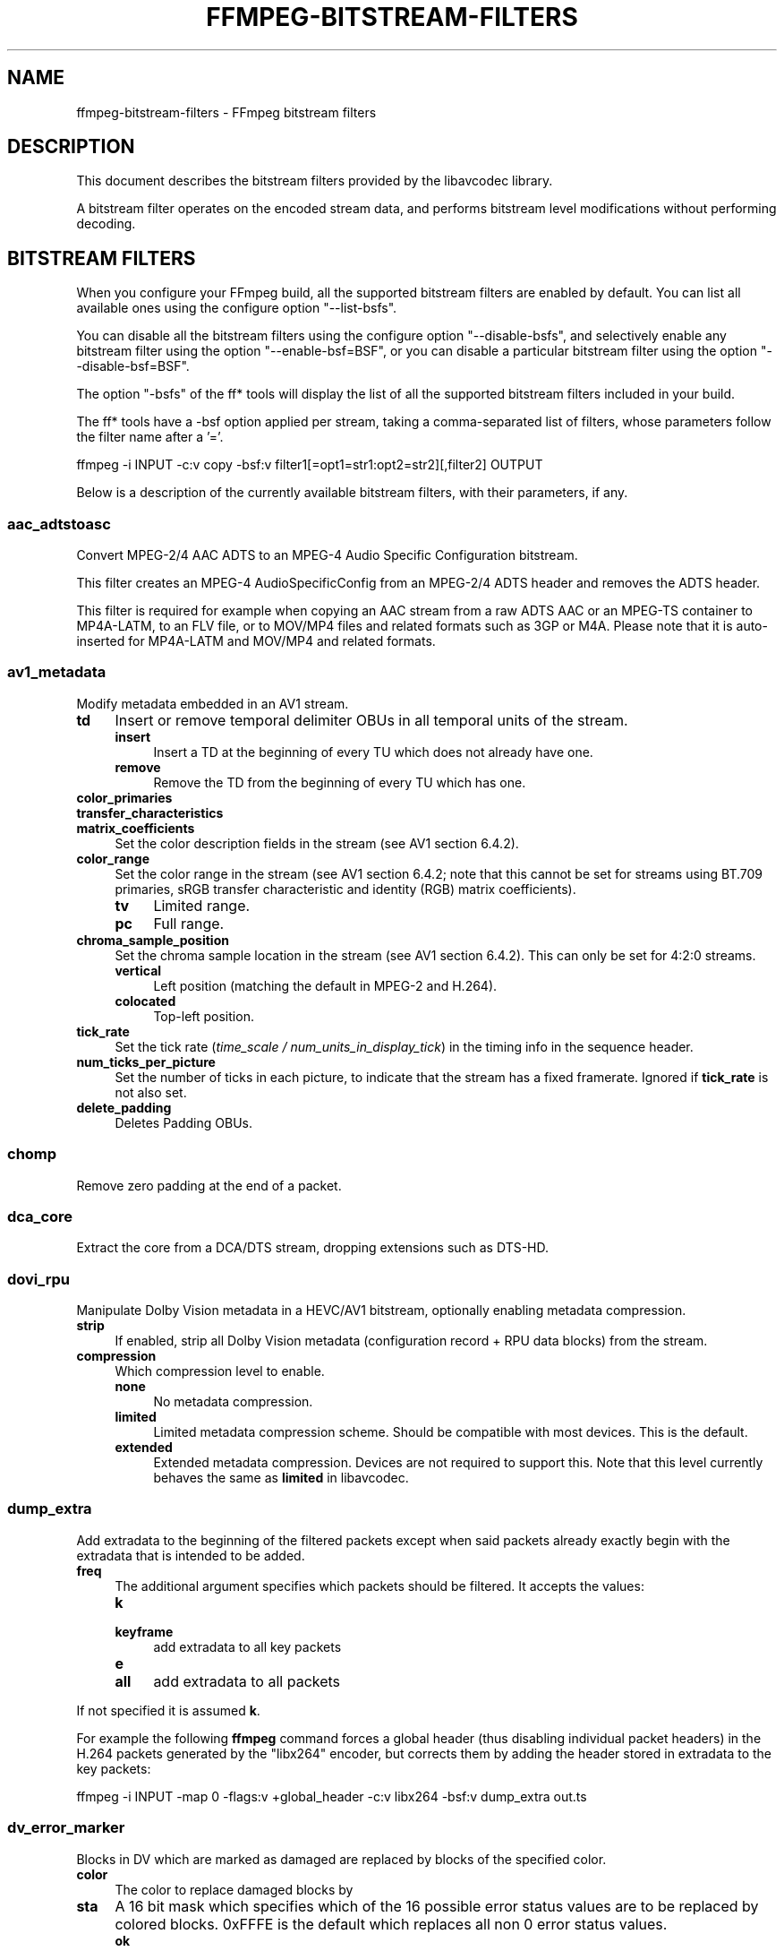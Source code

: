 .\" -*- mode: troff; coding: utf-8 -*-
.\" Automatically generated by Pod::Man 5.01 (Pod::Simple 3.43)
.\"
.\" Standard preamble:
.\" ========================================================================
.de Sp \" Vertical space (when we can't use .PP)
.if t .sp .5v
.if n .sp
..
.de Vb \" Begin verbatim text
.ft CW
.nf
.ne \\$1
..
.de Ve \" End verbatim text
.ft R
.fi
..
.\" \*(C` and \*(C' are quotes in nroff, nothing in troff, for use with C<>.
.ie n \{\
.    ds C` ""
.    ds C' ""
'br\}
.el\{\
.    ds C`
.    ds C'
'br\}
.\"
.\" Escape single quotes in literal strings from groff's Unicode transform.
.ie \n(.g .ds Aq \(aq
.el       .ds Aq '
.\"
.\" If the F register is >0, we'll generate index entries on stderr for
.\" titles (.TH), headers (.SH), subsections (.SS), items (.Ip), and index
.\" entries marked with X<> in POD.  Of course, you'll have to process the
.\" output yourself in some meaningful fashion.
.\"
.\" Avoid warning from groff about undefined register 'F'.
.de IX
..
.nr rF 0
.if \n(.g .if rF .nr rF 1
.if (\n(rF:(\n(.g==0)) \{\
.    if \nF \{\
.        de IX
.        tm Index:\\$1\t\\n%\t"\\$2"
..
.        if !\nF==2 \{\
.            nr % 0
.            nr F 2
.        \}
.    \}
.\}
.rr rF
.\" ========================================================================
.\"
.IX Title "FFMPEG-BITSTREAM-FILTERS 1"
.TH FFMPEG-BITSTREAM-FILTERS 1 " " " " " "
.\" For nroff, turn off justification.  Always turn off hyphenation; it makes
.\" way too many mistakes in technical documents.
.if n .ad l
.nh
.SH NAME
ffmpeg\-bitstream\-filters \- FFmpeg bitstream filters
.SH DESCRIPTION
.IX Header "DESCRIPTION"
This document describes the bitstream filters provided by the
libavcodec library.
.PP
A bitstream filter operates on the encoded stream data, and performs
bitstream level modifications without performing decoding.
.SH "BITSTREAM FILTERS"
.IX Header "BITSTREAM FILTERS"
When you configure your FFmpeg build, all the supported bitstream
filters are enabled by default. You can list all available ones using
the configure option \f(CW\*(C`\-\-list\-bsfs\*(C'\fR.
.PP
You can disable all the bitstream filters using the configure option
\&\f(CW\*(C`\-\-disable\-bsfs\*(C'\fR, and selectively enable any bitstream filter using
the option \f(CW\*(C`\-\-enable\-bsf=BSF\*(C'\fR, or you can disable a particular
bitstream filter using the option \f(CW\*(C`\-\-disable\-bsf=BSF\*(C'\fR.
.PP
The option \f(CW\*(C`\-bsfs\*(C'\fR of the ff* tools will display the list of
all the supported bitstream filters included in your build.
.PP
The ff* tools have a \-bsf option applied per stream, taking a
comma-separated list of filters, whose parameters follow the filter
name after a '='.
.PP
.Vb 1
\&        ffmpeg \-i INPUT \-c:v copy \-bsf:v filter1[=opt1=str1:opt2=str2][,filter2] OUTPUT
.Ve
.PP
Below is a description of the currently available bitstream filters,
with their parameters, if any.
.SS aac_adtstoasc
.IX Subsection "aac_adtstoasc"
Convert MPEG\-2/4 AAC ADTS to an MPEG\-4 Audio Specific Configuration
bitstream.
.PP
This filter creates an MPEG\-4 AudioSpecificConfig from an MPEG\-2/4
ADTS header and removes the ADTS header.
.PP
This filter is required for example when copying an AAC stream from a
raw ADTS AAC or an MPEG-TS container to MP4A\-LATM, to an FLV file, or
to MOV/MP4 files and related formats such as 3GP or M4A. Please note
that it is auto-inserted for MP4A\-LATM and MOV/MP4 and related formats.
.SS av1_metadata
.IX Subsection "av1_metadata"
Modify metadata embedded in an AV1 stream.
.IP \fBtd\fR 4
.IX Item "td"
Insert or remove temporal delimiter OBUs in all temporal units of the
stream.
.RS 4
.IP \fBinsert\fR 4
.IX Item "insert"
Insert a TD at the beginning of every TU which does not already have one.
.IP \fBremove\fR 4
.IX Item "remove"
Remove the TD from the beginning of every TU which has one.
.RE
.RS 4
.RE
.IP \fBcolor_primaries\fR 4
.IX Item "color_primaries"
.PD 0
.IP \fBtransfer_characteristics\fR 4
.IX Item "transfer_characteristics"
.IP \fBmatrix_coefficients\fR 4
.IX Item "matrix_coefficients"
.PD
Set the color description fields in the stream (see AV1 section 6.4.2).
.IP \fBcolor_range\fR 4
.IX Item "color_range"
Set the color range in the stream (see AV1 section 6.4.2; note that
this cannot be set for streams using BT.709 primaries, sRGB transfer
characteristic and identity (RGB) matrix coefficients).
.RS 4
.IP \fBtv\fR 4
.IX Item "tv"
Limited range.
.IP \fBpc\fR 4
.IX Item "pc"
Full range.
.RE
.RS 4
.RE
.IP \fBchroma_sample_position\fR 4
.IX Item "chroma_sample_position"
Set the chroma sample location in the stream (see AV1 section 6.4.2).
This can only be set for 4:2:0 streams.
.RS 4
.IP \fBvertical\fR 4
.IX Item "vertical"
Left position (matching the default in MPEG\-2 and H.264).
.IP \fBcolocated\fR 4
.IX Item "colocated"
Top-left position.
.RE
.RS 4
.RE
.IP \fBtick_rate\fR 4
.IX Item "tick_rate"
Set the tick rate (\fItime_scale / num_units_in_display_tick\fR) in
the timing info in the sequence header.
.IP \fBnum_ticks_per_picture\fR 4
.IX Item "num_ticks_per_picture"
Set the number of ticks in each picture, to indicate that the stream
has a fixed framerate.  Ignored if \fBtick_rate\fR is not also set.
.IP \fBdelete_padding\fR 4
.IX Item "delete_padding"
Deletes Padding OBUs.
.SS chomp
.IX Subsection "chomp"
Remove zero padding at the end of a packet.
.SS dca_core
.IX Subsection "dca_core"
Extract the core from a DCA/DTS stream, dropping extensions such as
DTS-HD.
.SS dovi_rpu
.IX Subsection "dovi_rpu"
Manipulate Dolby Vision metadata in a HEVC/AV1 bitstream, optionally enabling
metadata compression.
.IP \fBstrip\fR 4
.IX Item "strip"
If enabled, strip all Dolby Vision metadata (configuration record + RPU data
blocks) from the stream.
.IP \fBcompression\fR 4
.IX Item "compression"
Which compression level to enable.
.RS 4
.IP \fBnone\fR 4
.IX Item "none"
No metadata compression.
.IP \fBlimited\fR 4
.IX Item "limited"
Limited metadata compression scheme. Should be compatible with most devices.
This is the default.
.IP \fBextended\fR 4
.IX Item "extended"
Extended metadata compression. Devices are not required to support this. Note
that this level currently behaves the same as \fBlimited\fR in libavcodec.
.RE
.RS 4
.RE
.SS dump_extra
.IX Subsection "dump_extra"
Add extradata to the beginning of the filtered packets except when
said packets already exactly begin with the extradata that is intended
to be added.
.IP \fBfreq\fR 4
.IX Item "freq"
The additional argument specifies which packets should be filtered.
It accepts the values:
.RS 4
.IP \fBk\fR 4
.IX Item "k"
.PD 0
.IP \fBkeyframe\fR 4
.IX Item "keyframe"
.PD
add extradata to all key packets
.IP \fBe\fR 4
.IX Item "e"
.PD 0
.IP \fBall\fR 4
.IX Item "all"
.PD
add extradata to all packets
.RE
.RS 4
.RE
.PP
If not specified it is assumed \fBk\fR.
.PP
For example the following \fBffmpeg\fR command forces a global
header (thus disabling individual packet headers) in the H.264 packets
generated by the \f(CW\*(C`libx264\*(C'\fR encoder, but corrects them by adding
the header stored in extradata to the key packets:
.PP
.Vb 1
\&        ffmpeg \-i INPUT \-map 0 \-flags:v +global_header \-c:v libx264 \-bsf:v dump_extra out.ts
.Ve
.SS dv_error_marker
.IX Subsection "dv_error_marker"
Blocks in DV which are marked as damaged are replaced by blocks of the specified color.
.IP \fBcolor\fR 4
.IX Item "color"
The color to replace damaged blocks by
.IP \fBsta\fR 4
.IX Item "sta"
A 16 bit mask which specifies which of the 16 possible error status values are
to be replaced by colored blocks. 0xFFFE is the default which replaces all non 0
error status values.
.RS 4
.IP \fBok\fR 4
.IX Item "ok"
No error, no concealment
.IP \fBerr\fR 4
.IX Item "err"
Error, No concealment
.IP \fBres\fR 4
.IX Item "res"
Reserved
.IP \fBnotok\fR 4
.IX Item "notok"
Error or concealment
.IP \fBnotres\fR 4
.IX Item "notres"
Not reserved
.IP "\fBAa, Ba, Ca, Ab, Bb, Cb, A, B, C, a, b, erri, erru\fR" 4
.IX Item "Aa, Ba, Ca, Ab, Bb, Cb, A, B, C, a, b, erri, erru"
The specific error status code
.RE
.RS 4
.Sp
see page 44\-46 or section 5.5 of
<\fBhttp://web.archive.org/web/20060927044735/http://www.smpte.org/smpte_store/standards/pdf/s314m.pdf\fR>
.RE
.SS eac3_core
.IX Subsection "eac3_core"
Extract the core from a E\-AC\-3 stream, dropping extra channels.
.SS eia608_to_smpte436m
.IX Subsection "eia608_to_smpte436m"
Convert from a \f(CW\*(C`EIA_608\*(C'\fR stream to a \f(CW\*(C`SMPTE_436M_ANC\*(C'\fR data stream, wrapping the closed captions in CTA\-708 CDP VANC packets.
.IP \fBline_number\fR 4
.IX Item "line_number"
Choose which line number the generated VANC packets should go on. You generally want either line 9 (the default) or 11.
.IP \fBwrapping_type\fR 4
.IX Item "wrapping_type"
Choose the SMPTE 436M wrapping type, defaults to \fBvanc_frame\fR.
It accepts the values:
.RS 4
.IP \fBvanc_frame\fR 4
.IX Item "vanc_frame"
VANC frame (interlaced or segmented progressive frame)
.IP \fBvanc_field_1\fR 4
.IX Item "vanc_field_1"
.PD 0
.IP \fBvanc_field_2\fR 4
.IX Item "vanc_field_2"
.IP \fBvanc_progressive_frame\fR 4
.IX Item "vanc_progressive_frame"
.RE
.RS 4
.RE
.IP \fBsample_coding\fR 4
.IX Item "sample_coding"
.PD
Choose the SMPTE 436M sample coding, defaults to \fB8bit_luma\fR.
It accepts the values:
.RS 4
.IP \fB8bit_luma\fR 4
.IX Item "8bit_luma"
8\-bit component luma samples
.IP \fB8bit_color_diff\fR 4
.IX Item "8bit_color_diff"
8\-bit component color difference samples
.IP \fB8bit_luma_and_color_diff\fR 4
.IX Item "8bit_luma_and_color_diff"
8\-bit component luma and color difference samples
.IP \fB10bit_luma\fR 4
.IX Item "10bit_luma"
10\-bit component luma samples
.IP \fB10bit_color_diff\fR 4
.IX Item "10bit_color_diff"
10\-bit component color difference samples
.IP \fB10bit_luma_and_color_diff\fR 4
.IX Item "10bit_luma_and_color_diff"
10\-bit component luma and color difference samples
.IP \fB8bit_luma_parity_error\fR 4
.IX Item "8bit_luma_parity_error"
8\-bit component luma samples with parity error
.IP \fB8bit_color_diff_parity_error\fR 4
.IX Item "8bit_color_diff_parity_error"
8\-bit component color difference samples with parity error
.IP \fB8bit_luma_and_color_diff_parity_error\fR 4
.IX Item "8bit_luma_and_color_diff_parity_error"
8\-bit component luma and color difference samples with parity error
.RE
.RS 4
.RE
.IP \fBinitial_cdp_sequence_cntr\fR 4
.IX Item "initial_cdp_sequence_cntr"
The initial value of the CDP's 16\-bit unsigned integer \f(CW\*(C`cdp_hdr_sequence_cntr\*(C'\fR and \f(CW\*(C`cdp_ftr_sequence_cntr\*(C'\fR fields. Defaults to 0.
.IP \fBcdp_frame_rate\fR 4
.IX Item "cdp_frame_rate"
Set the CDP's \f(CW\*(C`cdp_frame_rate\*(C'\fR field. This doesn't actually change the timing of the data stream, it just changes the values inserted in that field in the generated CDP packets. Defaults to \fB30000/1001\fR.
.SS extract_extradata
.IX Subsection "extract_extradata"
Extract the in-band extradata.
.PP
Certain codecs allow the long-term headers (e.g. MPEG\-2 sequence headers,
or H.264/HEVC (VPS/)SPS/PPS) to be transmitted either "in-band" (i.e. as a part
of the bitstream containing the coded frames) or "out of band" (e.g. on the
container level). This latter form is called "extradata" in FFmpeg terminology.
.PP
This bitstream filter detects the in-band headers and makes them available as
extradata.
.IP \fBremove\fR 4
.IX Item "remove"
When this option is enabled, the long-term headers are removed from the
bitstream after extraction.
.SS filter_units
.IX Subsection "filter_units"
Remove units with types in or not in a given set from the stream.
.IP \fBpass_types\fR 4
.IX Item "pass_types"
List of unit types or ranges of unit types to pass through while removing
all others.  This is specified as a '|'\-separated list of unit type values
or ranges of values with '\-'.
.IP \fBremove_types\fR 4
.IX Item "remove_types"
Identical to \fBpass_types\fR, except the units in the given set
removed and all others passed through.
.PP
The types used by pass_types and remove_types correspond to NAL unit types
(nal_unit_type) in H.264, HEVC and H.266 (see Table 7\-1 in the H.264
and HEVC specifications or Table 5 in the H.266 specification), to
marker values for JPEG (without 0xFF prefix) and to start codes without
start code prefix (i.e. the byte following the 0x000001) for MPEG\-2.
For VP8 and VP9, every unit has type zero.
.PP
Extradata is unchanged by this transformation, but note that if the stream
contains inline parameter sets then the output may be unusable if they are
removed.
.PP
For example, to remove all non-VCL NAL units from an H.264 stream:
.PP
.Vb 1
\&        ffmpeg \-i INPUT \-c:v copy \-bsf:v \*(Aqfilter_units=pass_types=1\-5\*(Aq OUTPUT
.Ve
.PP
To remove all AUDs, SEI and filler from an H.265 stream:
.PP
.Vb 1
\&        ffmpeg \-i INPUT \-c:v copy \-bsf:v \*(Aqfilter_units=remove_types=35|38\-40\*(Aq OUTPUT
.Ve
.PP
To remove all user data from a MPEG\-2 stream, including Closed Captions:
.PP
.Vb 1
\&        ffmpeg \-i INPUT \-c:v copy \-bsf:v \*(Aqfilter_units=remove_types=178\*(Aq OUTPUT
.Ve
.PP
To remove all SEI from a H264 stream, including Closed Captions:
.PP
.Vb 1
\&        ffmpeg \-i INPUT \-c:v copy \-bsf:v \*(Aqfilter_units=remove_types=6\*(Aq OUTPUT
.Ve
.PP
To remove all prefix and suffix SEI from a HEVC stream, including Closed Captions and dynamic HDR:
.PP
.Vb 1
\&        ffmpeg \-i INPUT \-c:v copy \-bsf:v \*(Aqfilter_units=remove_types=39|40\*(Aq OUTPUT
.Ve
.SS hapqa_extract
.IX Subsection "hapqa_extract"
Extract Rgb or Alpha part of an HAPQA file, without recompression, in order to create an HAPQ or an HAPAlphaOnly file.
.IP \fBtexture\fR 4
.IX Item "texture"
Specifies the texture to keep.
.RS 4
.IP \fBcolor\fR 4
.IX Item "color"
.PD 0
.IP \fBalpha\fR 4
.IX Item "alpha"
.RE
.RS 4
.RE
.PD
.PP
Convert HAPQA to HAPQ
.PP
.Vb 1
\&        ffmpeg \-i hapqa_inputfile.mov \-c copy \-bsf:v hapqa_extract=texture=color \-tag:v HapY \-metadata:s:v:0 encoder="HAPQ" hapq_file.mov
.Ve
.PP
Convert HAPQA to HAPAlphaOnly
.PP
.Vb 1
\&        ffmpeg \-i hapqa_inputfile.mov \-c copy \-bsf:v hapqa_extract=texture=alpha \-tag:v HapA \-metadata:s:v:0 encoder="HAPAlpha Only" hapalphaonly_file.mov
.Ve
.SS h264_metadata
.IX Subsection "h264_metadata"
Modify metadata embedded in an H.264 stream.
.IP \fBaud\fR 4
.IX Item "aud"
Insert or remove AUD NAL units in all access units of the stream.
.RS 4
.IP \fBpass\fR 4
.IX Item "pass"
.PD 0
.IP \fBinsert\fR 4
.IX Item "insert"
.IP \fBremove\fR 4
.IX Item "remove"
.RE
.RS 4
.PD
.Sp
Default is pass.
.RE
.IP \fBsample_aspect_ratio\fR 4
.IX Item "sample_aspect_ratio"
Set the sample aspect ratio of the stream in the VUI parameters.
See H.264 table E\-1.
.IP \fBoverscan_appropriate_flag\fR 4
.IX Item "overscan_appropriate_flag"
Set whether the stream is suitable for display using overscan
or not (see H.264 section E.2.1).
.IP \fBvideo_format\fR 4
.IX Item "video_format"
.PD 0
.IP \fBvideo_full_range_flag\fR 4
.IX Item "video_full_range_flag"
.PD
Set the video format in the stream (see H.264 section E.2.1 and
table E\-2).
.IP \fBcolour_primaries\fR 4
.IX Item "colour_primaries"
.PD 0
.IP \fBtransfer_characteristics\fR 4
.IX Item "transfer_characteristics"
.IP \fBmatrix_coefficients\fR 4
.IX Item "matrix_coefficients"
.PD
Set the colour description in the stream (see H.264 section E.2.1
and tables E\-3, E\-4 and E\-5).
.IP \fBchroma_sample_loc_type\fR 4
.IX Item "chroma_sample_loc_type"
Set the chroma sample location in the stream (see H.264 section
E.2.1 and figure E\-1).
.IP \fBtick_rate\fR 4
.IX Item "tick_rate"
Set the tick rate (time_scale / num_units_in_tick) in the VUI
parameters.  This is the smallest time unit representable in the
stream, and in many cases represents the field rate of the stream
(double the frame rate).
.IP \fBfixed_frame_rate_flag\fR 4
.IX Item "fixed_frame_rate_flag"
Set whether the stream has fixed framerate \- typically this indicates
that the framerate is exactly half the tick rate, but the exact
meaning is dependent on interlacing and the picture structure (see
H.264 section E.2.1 and table E\-6).
.IP \fBzero_new_constraint_set_flags\fR 4
.IX Item "zero_new_constraint_set_flags"
Zero constraint_set4_flag and constraint_set5_flag in the SPS. These
bits were reserved in a previous version of the H.264 spec, and thus
some hardware decoders require these to be zero. The result of zeroing
this is still a valid bitstream.
.IP \fBcrop_left\fR 4
.IX Item "crop_left"
.PD 0
.IP \fBcrop_right\fR 4
.IX Item "crop_right"
.IP \fBcrop_top\fR 4
.IX Item "crop_top"
.IP \fBcrop_bottom\fR 4
.IX Item "crop_bottom"
.PD
Set the frame cropping offsets in the SPS.  These values will replace
the current ones if the stream is already cropped.
.Sp
These fields are set in pixels.  Note that some sizes may not be
representable if the chroma is subsampled or the stream is interlaced
(see H.264 section 7.4.2.1.1).
.IP \fBsei_user_data\fR 4
.IX Item "sei_user_data"
Insert a string as SEI unregistered user data.  The argument must
be of the form \fIUUID+string\fR, where the UUID is as hex digits
possibly separated by hyphens, and the string can be anything.
.Sp
For example, \fB086f3693\-b7b3\-4f2c\-9653\-21492feee5b8+hello\fR will
insert the string ``hello'' associated with the given UUID.
.IP \fBdelete_filler\fR 4
.IX Item "delete_filler"
Deletes both filler NAL units and filler SEI messages.
.IP \fBdisplay_orientation\fR 4
.IX Item "display_orientation"
Insert, extract or remove Display orientation SEI messages.
See H.264 section D.1.27 and D.2.27 for syntax and semantics.
.RS 4
.IP \fBpass\fR 4
.IX Item "pass"
.PD 0
.IP \fBinsert\fR 4
.IX Item "insert"
.IP \fBremove\fR 4
.IX Item "remove"
.IP \fBextract\fR 4
.IX Item "extract"
.RE
.RS 4
.PD
.Sp
Default is pass.
.Sp
Insert mode works in conjunction with \f(CW\*(C`rotate\*(C'\fR and \f(CW\*(C`flip\*(C'\fR options.
Any pre-existing Display orientation messages will be removed in insert or remove mode.
Extract mode attaches the display matrix to the packet as side data.
.RE
.IP \fBrotate\fR 4
.IX Item "rotate"
Set rotation in display orientation SEI (anticlockwise angle in degrees).
Range is \-360 to +360. Default is NaN.
.IP \fBflip\fR 4
.IX Item "flip"
Set flip in display orientation SEI.
.RS 4
.IP \fBhorizontal\fR 4
.IX Item "horizontal"
.PD 0
.IP \fBvertical\fR 4
.IX Item "vertical"
.RE
.RS 4
.PD
.Sp
Default is unset.
.RE
.IP \fBlevel\fR 4
.IX Item "level"
Set the level in the SPS.  Refer to H.264 section A.3 and tables A\-1
to A\-5.
.Sp
The argument must be the name of a level (for example, \fB4.2\fR), a
level_idc value (for example, \fB42\fR), or the special name \fBauto\fR
indicating that the filter should attempt to guess the level from the
input stream properties.
.SS h264_mp4toannexb
.IX Subsection "h264_mp4toannexb"
Convert an H.264 bitstream from length prefixed mode to start code
prefixed mode (as defined in the Annex B of the ITU-T H.264
specification).
.PP
This is required by some streaming formats, typically the MPEG\-2
transport stream format (muxer \f(CW\*(C`mpegts\*(C'\fR).
.PP
For example to remux an MP4 file containing an H.264 stream to mpegts
format with \fBffmpeg\fR, you can use the command:
.PP
.Vb 1
\&        ffmpeg \-i INPUT.mp4 \-codec copy \-bsf:v h264_mp4toannexb OUTPUT.ts
.Ve
.PP
Please note that this filter is auto-inserted for MPEG-TS (muxer
\&\f(CW\*(C`mpegts\*(C'\fR) and raw H.264 (muxer \f(CW\*(C`h264\*(C'\fR) output formats.
.SS h264_redundant_pps
.IX Subsection "h264_redundant_pps"
This applies a specific fixup to some Blu-ray BDMV H264 streams
which contain redundant PPSs. The PPSs modify irrelevant parameters
of the stream, confusing other transformations which require
the correct extradata.
.PP
The encoder used on these impacted streams adds extra PPSs throughout
the stream, varying the initial QP and whether weighted prediction
was enabled. This causes issues after copying the stream into
a global header container, as the starting PPS is not suitable
for the rest of the stream. One side effect, for example,
is seeking will return garbled output until a new PPS appears.
.PP
This BSF removes the extra PPSs and rewrites the slice headers
such that the stream uses a single leading PPS in the global header,
which resolves the issue.
.SS hevc_metadata
.IX Subsection "hevc_metadata"
Modify metadata embedded in an HEVC stream.
.IP \fBaud\fR 4
.IX Item "aud"
Insert or remove AUD NAL units in all access units of the stream.
.RS 4
.IP \fBinsert\fR 4
.IX Item "insert"
.PD 0
.IP \fBremove\fR 4
.IX Item "remove"
.RE
.RS 4
.RE
.IP \fBsample_aspect_ratio\fR 4
.IX Item "sample_aspect_ratio"
.PD
Set the sample aspect ratio in the stream in the VUI parameters.
.IP \fBvideo_format\fR 4
.IX Item "video_format"
.PD 0
.IP \fBvideo_full_range_flag\fR 4
.IX Item "video_full_range_flag"
.PD
Set the video format in the stream (see H.265 section E.3.1 and
table E.2).
.IP \fBcolour_primaries\fR 4
.IX Item "colour_primaries"
.PD 0
.IP \fBtransfer_characteristics\fR 4
.IX Item "transfer_characteristics"
.IP \fBmatrix_coefficients\fR 4
.IX Item "matrix_coefficients"
.PD
Set the colour description in the stream (see H.265 section E.3.1
and tables E.3, E.4 and E.5).
.IP \fBchroma_sample_loc_type\fR 4
.IX Item "chroma_sample_loc_type"
Set the chroma sample location in the stream (see H.265 section
E.3.1 and figure E.1).
.IP \fBtick_rate\fR 4
.IX Item "tick_rate"
Set the tick rate in the VPS and VUI parameters (time_scale /
num_units_in_tick). Combined with \fBnum_ticks_poc_diff_one\fR, this can
set a constant framerate in the stream.  Note that it is likely to be
overridden by container parameters when the stream is in a container.
.IP \fBnum_ticks_poc_diff_one\fR 4
.IX Item "num_ticks_poc_diff_one"
Set poc_proportional_to_timing_flag in VPS and VUI and use this value
to set num_ticks_poc_diff_one_minus1 (see H.265 sections 7.4.3.1 and
E.3.1).  Ignored if \fBtick_rate\fR is not also set.
.IP \fBcrop_left\fR 4
.IX Item "crop_left"
.PD 0
.IP \fBcrop_right\fR 4
.IX Item "crop_right"
.IP \fBcrop_top\fR 4
.IX Item "crop_top"
.IP \fBcrop_bottom\fR 4
.IX Item "crop_bottom"
.PD
Set the conformance window cropping offsets in the SPS.  These values
will replace the current ones if the stream is already cropped.
.Sp
These fields are set in pixels.  Note that some sizes may not be
representable if the chroma is subsampled (H.265 section 7.4.3.2.1).
.IP \fBwidth\fR 4
.IX Item "width"
.PD 0
.IP \fBheight\fR 4
.IX Item "height"
.PD
Set width and height after crop.
.IP \fBlevel\fR 4
.IX Item "level"
Set the level in the VPS and SPS.  See H.265 section A.4 and tables
A.6 and A.7.
.Sp
The argument must be the name of a level (for example, \fB5.1\fR), a
\&\fIgeneral_level_idc\fR value (for example, \fB153\fR for level 5.1),
or the special name \fBauto\fR indicating that the filter should
attempt to guess the level from the input stream properties.
.SS hevc_mp4toannexb
.IX Subsection "hevc_mp4toannexb"
Convert an HEVC/H.265 bitstream from length prefixed mode to start code
prefixed mode (as defined in the Annex B of the ITU-T H.265
specification).
.PP
This is required by some streaming formats, typically the MPEG\-2
transport stream format (muxer \f(CW\*(C`mpegts\*(C'\fR).
.PP
For example to remux an MP4 file containing an HEVC stream to mpegts
format with \fBffmpeg\fR, you can use the command:
.PP
.Vb 1
\&        ffmpeg \-i INPUT.mp4 \-codec copy \-bsf:v hevc_mp4toannexb OUTPUT.ts
.Ve
.PP
Please note that this filter is auto-inserted for MPEG-TS (muxer
\&\f(CW\*(C`mpegts\*(C'\fR) and raw HEVC/H.265 (muxer \f(CW\*(C`h265\*(C'\fR or
\&\f(CW\*(C`hevc\*(C'\fR) output formats.
.SS imxdump
.IX Subsection "imxdump"
Modifies the bitstream to fit in MOV and to be usable by the Final Cut
Pro decoder. This filter only applies to the mpeg2video codec, and is
likely not needed for Final Cut Pro 7 and newer with the appropriate
\&\fB\-tag:v\fR.
.PP
For example, to remux 30 MB/sec NTSC IMX to MOV:
.PP
.Vb 1
\&        ffmpeg \-i input.mxf \-c copy \-bsf:v imxdump \-tag:v mx3n output.mov
.Ve
.SS mjpeg2jpeg
.IX Subsection "mjpeg2jpeg"
Convert MJPEG/AVI1 packets to full JPEG/JFIF packets.
.PP
MJPEG is a video codec wherein each video frame is essentially a
JPEG image. The individual frames can be extracted without loss,
e.g. by
.PP
.Vb 1
\&        ffmpeg \-i ../some_mjpeg.avi \-c:v copy frames_%d.jpg
.Ve
.PP
Unfortunately, these chunks are incomplete JPEG images, because
they lack the DHT segment required for decoding. Quoting from
<\fBhttp://www.digitalpreservation.gov/formats/fdd/fdd000063.shtml\fR>:
.PP
Avery Lee, writing in the rec.video.desktop newsgroup in 2001,
commented that "MJPEG, or at least the MJPEG in AVIs having the
MJPG fourcc, is restricted JPEG with a fixed \-\- and *omitted* \-\-
Huffman table. The JPEG must be YCbCr colorspace, it must be 4:2:2,
and it must use basic Huffman encoding, not arithmetic or
progressive. . . . You can indeed extract the MJPEG frames and
decode them with a regular JPEG decoder, but you have to prepend
the DHT segment to them, or else the decoder won't have any idea
how to decompress the data. The exact table necessary is given in
the OpenDML spec."
.PP
This bitstream filter patches the header of frames extracted from an MJPEG
stream (carrying the AVI1 header ID and lacking a DHT segment) to
produce fully qualified JPEG images.
.PP
.Vb 3
\&        ffmpeg \-i mjpeg\-movie.avi \-c:v copy \-bsf:v mjpeg2jpeg frame_%d.jpg
\&        exiftran \-i \-9 frame*.jpg
\&        ffmpeg \-i frame_%d.jpg \-c:v copy rotated.avi
.Ve
.SS mjpegadump
.IX Subsection "mjpegadump"
Add an MJPEG A header to the bitstream, to enable decoding by
Quicktime.
.SS mov2textsub
.IX Subsection "mov2textsub"
Extract a representable text file from MOV subtitles, stripping the
metadata header from each subtitle packet.
.PP
See also the \fBtext2movsub\fR filter.
.SS mpeg2_metadata
.IX Subsection "mpeg2_metadata"
Modify metadata embedded in an MPEG\-2 stream.
.IP \fBdisplay_aspect_ratio\fR 4
.IX Item "display_aspect_ratio"
Set the display aspect ratio in the stream.
.Sp
The following fixed values are supported:
.RS 4
.IP \fB4/3\fR 4
.IX Item "4/3"
.PD 0
.IP \fB16/9\fR 4
.IX Item "16/9"
.IP \fB221/100\fR 4
.IX Item "221/100"
.RE
.RS 4
.PD
.Sp
Any other value will result in square pixels being signalled instead
(see H.262 section 6.3.3 and table 6\-3).
.RE
.IP \fBframe_rate\fR 4
.IX Item "frame_rate"
Set the frame rate in the stream.  This is constructed from a table
of known values combined with a small multiplier and divisor \- if
the supplied value is not exactly representable, the nearest
representable value will be used instead (see H.262 section 6.3.3
and table 6\-4).
.IP \fBvideo_format\fR 4
.IX Item "video_format"
Set the video format in the stream (see H.262 section 6.3.6 and
table 6\-6).
.IP \fBcolour_primaries\fR 4
.IX Item "colour_primaries"
.PD 0
.IP \fBtransfer_characteristics\fR 4
.IX Item "transfer_characteristics"
.IP \fBmatrix_coefficients\fR 4
.IX Item "matrix_coefficients"
.PD
Set the colour description in the stream (see H.262 section 6.3.6
and tables 6\-7, 6\-8 and 6\-9).
.SS mpeg4_unpack_bframes
.IX Subsection "mpeg4_unpack_bframes"
Unpack DivX-style packed B\-frames.
.PP
DivX-style packed B\-frames are not valid MPEG\-4 and were only a
workaround for the broken Video for Windows subsystem.
They use more space, can cause minor AV sync issues, require more
CPU power to decode (unless the player has some decoded picture queue
to compensate the 2,0,2,0 frame per packet style) and cause
trouble if copied into a standard container like mp4 or mpeg\-ps/ts,
because MPEG\-4 decoders may not be able to decode them, since they are
not valid MPEG\-4.
.PP
For example to fix an AVI file containing an MPEG\-4 stream with
DivX-style packed B\-frames using \fBffmpeg\fR, you can use the command:
.PP
.Vb 1
\&        ffmpeg \-i INPUT.avi \-codec copy \-bsf:v mpeg4_unpack_bframes OUTPUT.avi
.Ve
.SS noise
.IX Subsection "noise"
Damages the contents of packets or simply drops them without damaging the
container. Can be used for fuzzing or testing error resilience/concealment.
.PP
Parameters:
.IP \fBamount\fR 4
.IX Item "amount"
Accepts an expression whose evaluation per-packet determines how often bytes in that
packet will be modified. A value below 0 will result in a variable frequency.
Default is 0 which results in no modification. However, if neither amount nor drop is specified,
amount will be set to \fI\-1\fR. See below for accepted variables.
.IP \fBdrop\fR 4
.IX Item "drop"
Accepts an expression evaluated per-packet whose value determines whether that packet is dropped.
Evaluation to a positive value results in the packet being dropped. Evaluation to a negative
value results in a variable chance of it being dropped, roughly inverse in proportion to the magnitude
of the value. Default is 0 which results in no drops. See below for accepted variables.
.IP \fBdropamount\fR 4
.IX Item "dropamount"
Accepts a non-negative integer, which assigns a variable chance of it being dropped, roughly inverse
in proportion to the value. Default is 0 which results in no drops. This option is kept for backwards
compatibility and is equivalent to setting drop to a negative value with the same magnitude
i.e. \f(CW\*(C`dropamount=4\*(C'\fR is the same as \f(CW\*(C`drop=\-4\*(C'\fR. Ignored if drop is also specified.
.PP
Both \f(CW\*(C`amount\*(C'\fR and \f(CW\*(C`drop\*(C'\fR accept expressions containing the following variables:
.IP \fBn\fR 4
.IX Item "n"
The index of the packet, starting from zero.
.IP \fBtb\fR 4
.IX Item "tb"
The timebase for packet timestamps.
.IP \fBpts\fR 4
.IX Item "pts"
Packet presentation timestamp.
.IP \fBdts\fR 4
.IX Item "dts"
Packet decoding timestamp.
.IP \fBnopts\fR 4
.IX Item "nopts"
Constant representing AV_NOPTS_VALUE.
.IP \fBstartpts\fR 4
.IX Item "startpts"
First non\-AV_NOPTS_VALUE PTS seen in the stream.
.IP \fBstartdts\fR 4
.IX Item "startdts"
First non\-AV_NOPTS_VALUE DTS seen in the stream.
.IP \fBduration\fR 4
.IX Item "duration"
.PD 0
.IP \fBd\fR 4
.IX Item "d"
.PD
Packet duration, in timebase units.
.IP \fBpos\fR 4
.IX Item "pos"
Packet position in input; may be \-1 when unknown or not set.
.IP \fBsize\fR 4
.IX Item "size"
Packet size, in bytes.
.IP \fBkey\fR 4
.IX Item "key"
Whether packet is marked as a keyframe.
.IP \fBstate\fR 4
.IX Item "state"
A pseudo random integer, primarily derived from the content of packet payload.
.PP
\fIExamples\fR
.IX Subsection "Examples"
.PP
Apply modification to every byte but don't drop any packets.
.PP
.Vb 1
\&        ffmpeg \-i INPUT \-c copy \-bsf noise=1 output.mkv
.Ve
.PP
Drop every video packet not marked as a keyframe after timestamp 30s but do not
modify any of the remaining packets.
.PP
.Vb 1
\&        ffmpeg \-i INPUT \-c copy \-bsf:v noise=drop=\*(Aqgt(pts*tb\e,30)*not(key)\*(Aq output.mkv
.Ve
.PP
Drop one second of audio every 10 seconds and add some random noise to the rest.
.PP
.Vb 1
\&        ffmpeg \-i INPUT \-c copy \-bsf:a noise=amount=\-1:drop=\*(Aqbetween(mod(pts*tb\e,10)\e,9\e,10)\*(Aq output.mkv
.Ve
.SS null
.IX Subsection "null"
This bitstream filter passes the packets through unchanged.
.SS pcm_rechunk
.IX Subsection "pcm_rechunk"
Repacketize PCM audio to a fixed number of samples per packet or a fixed packet
rate per second. This is similar to the \fBasetnsamples audio
filter\fR but works on audio packets instead of audio frames.
.IP "\fBnb_out_samples, n\fR" 4
.IX Item "nb_out_samples, n"
Set the number of samples per each output audio packet. The number is intended
as the number of samples \fIper each channel\fR. Default value is 1024.
.IP "\fBpad, p\fR" 4
.IX Item "pad, p"
If set to 1, the filter will pad the last audio packet with silence, so that it
will contain the same number of samples (or roughly the same number of samples,
see \fBframe_rate\fR) as the previous ones. Default value is 1.
.IP "\fBframe_rate, r\fR" 4
.IX Item "frame_rate, r"
This option makes the filter output a fixed number of packets per second instead
of a fixed number of samples per packet. If the audio sample rate is not
divisible by the frame rate then the number of samples will not be constant but
will vary slightly so that each packet will start as close to the frame
boundary as possible. Using this option has precedence over \fBnb_out_samples\fR.
.PP
You can generate the well known 1602\-1601\-1602\-1601\-1602 pattern of 48kHz audio
for NTSC frame rate using the \fBframe_rate\fR option.
.PP
.Vb 1
\&        ffmpeg \-f lavfi \-i sine=r=48000:d=1 \-c pcm_s16le \-bsf pcm_rechunk=r=30000/1001 \-f framecrc \-
.Ve
.SS pgs_frame_merge
.IX Subsection "pgs_frame_merge"
Merge a sequence of PGS Subtitle segments ending with an "end of display set"
segment into a single packet.
.PP
This is required by some containers that support PGS subtitles
(muxer \f(CW\*(C`matroska\*(C'\fR).
.SS prores_metadata
.IX Subsection "prores_metadata"
Modify color property metadata embedded in prores stream.
.IP \fBcolor_primaries\fR 4
.IX Item "color_primaries"
Set the color primaries.
Available values are:
.RS 4
.IP \fBauto\fR 4
.IX Item "auto"
Keep the same color primaries property (default).
.IP \fBunknown\fR 4
.IX Item "unknown"
.PD 0
.IP \fBbt709\fR 4
.IX Item "bt709"
.IP \fBbt470bg\fR 4
.IX Item "bt470bg"
.PD
BT601 625
.IP \fBsmpte170m\fR 4
.IX Item "smpte170m"
BT601 525
.IP \fBbt2020\fR 4
.IX Item "bt2020"
.PD 0
.IP \fBsmpte431\fR 4
.IX Item "smpte431"
.PD
DCI P3
.IP \fBsmpte432\fR 4
.IX Item "smpte432"
P3 D65
.RE
.RS 4
.RE
.IP \fBtransfer_characteristics\fR 4
.IX Item "transfer_characteristics"
Set the color transfer.
Available values are:
.RS 4
.IP \fBauto\fR 4
.IX Item "auto"
Keep the same transfer characteristics property (default).
.IP \fBunknown\fR 4
.IX Item "unknown"
.PD 0
.IP \fBbt709\fR 4
.IX Item "bt709"
.PD
BT 601, BT 709, BT 2020
.IP \fBsmpte2084\fR 4
.IX Item "smpte2084"
SMPTE ST 2084
.IP \fBarib\-std\-b67\fR 4
.IX Item "arib-std-b67"
ARIB STD\-B67
.RE
.RS 4
.RE
.IP \fBmatrix_coefficients\fR 4
.IX Item "matrix_coefficients"
Set the matrix coefficient.
Available values are:
.RS 4
.IP \fBauto\fR 4
.IX Item "auto"
Keep the same colorspace property (default).
.IP \fBunknown\fR 4
.IX Item "unknown"
.PD 0
.IP \fBbt709\fR 4
.IX Item "bt709"
.IP \fBsmpte170m\fR 4
.IX Item "smpte170m"
.PD
BT 601
.IP \fBbt2020nc\fR 4
.IX Item "bt2020nc"
.RE
.RS 4
.RE
.PP
Set Rec709 colorspace for each frame of the file
.PP
.Vb 1
\&        ffmpeg \-i INPUT \-c copy \-bsf:v prores_metadata=color_primaries=bt709:color_trc=bt709:colorspace=bt709 output.mov
.Ve
.PP
Set Hybrid Log-Gamma parameters for each frame of the file
.PP
.Vb 1
\&        ffmpeg \-i INPUT \-c copy \-bsf:v prores_metadata=color_primaries=bt2020:color_trc=arib\-std\-b67:colorspace=bt2020nc output.mov
.Ve
.SS remove_extra
.IX Subsection "remove_extra"
Remove extradata from packets.
.PP
It accepts the following parameter:
.IP \fBfreq\fR 4
.IX Item "freq"
Set which frame types to remove extradata from.
.RS 4
.IP \fBk\fR 4
.IX Item "k"
Remove extradata from non-keyframes only.
.IP \fBkeyframe\fR 4
.IX Item "keyframe"
Remove extradata from keyframes only.
.IP "\fBe, all\fR" 4
.IX Item "e, all"
Remove extradata from all frames.
.RE
.RS 4
.RE
.SS setts
.IX Subsection "setts"
Set PTS and DTS in packets.
.PP
It accepts the following parameters:
.IP \fBts\fR 4
.IX Item "ts"
.PD 0
.IP \fBpts\fR 4
.IX Item "pts"
.IP \fBdts\fR 4
.IX Item "dts"
.PD
Set expressions for PTS, DTS or both.
.IP \fBduration\fR 4
.IX Item "duration"
Set expression for duration.
.IP \fBtime_base\fR 4
.IX Item "time_base"
Set output time base.
.PP
The expressions are evaluated through the eval API and can contain the following
constants:
.IP \fBN\fR 4
.IX Item "N"
The count of the input packet. Starting from 0.
.IP \fBTS\fR 4
.IX Item "TS"
The demux timestamp in input in case of \f(CW\*(C`ts\*(C'\fR or \f(CW\*(C`dts\*(C'\fR option or presentation
timestamp in case of \f(CW\*(C`pts\*(C'\fR option.
.IP \fBPOS\fR 4
.IX Item "POS"
The original position in the file of the packet, or undefined if undefined
for the current packet
.IP \fBDTS\fR 4
.IX Item "DTS"
The demux timestamp in input.
.IP \fBPTS\fR 4
.IX Item "PTS"
The presentation timestamp in input.
.IP \fBDURATION\fR 4
.IX Item "DURATION"
The duration in input.
.IP \fBSTARTDTS\fR 4
.IX Item "STARTDTS"
The DTS of the first packet.
.IP \fBSTARTPTS\fR 4
.IX Item "STARTPTS"
The PTS of the first packet.
.IP \fBPREV_INDTS\fR 4
.IX Item "PREV_INDTS"
The previous input DTS.
.IP \fBPREV_INPTS\fR 4
.IX Item "PREV_INPTS"
The previous input PTS.
.IP \fBPREV_INDURATION\fR 4
.IX Item "PREV_INDURATION"
The previous input duration.
.IP \fBPREV_OUTDTS\fR 4
.IX Item "PREV_OUTDTS"
The previous output DTS.
.IP \fBPREV_OUTPTS\fR 4
.IX Item "PREV_OUTPTS"
The previous output PTS.
.IP \fBPREV_OUTDURATION\fR 4
.IX Item "PREV_OUTDURATION"
The previous output duration.
.IP \fBNEXT_DTS\fR 4
.IX Item "NEXT_DTS"
The next input DTS.
.IP \fBNEXT_PTS\fR 4
.IX Item "NEXT_PTS"
The next input PTS.
.IP \fBNEXT_DURATION\fR 4
.IX Item "NEXT_DURATION"
The next input duration.
.IP \fBTB\fR 4
.IX Item "TB"
The timebase of stream packet belongs.
.IP \fBTB_OUT\fR 4
.IX Item "TB_OUT"
The output timebase.
.IP \fBSR\fR 4
.IX Item "SR"
The sample rate of stream packet belongs.
.IP \fBNOPTS\fR 4
.IX Item "NOPTS"
The AV_NOPTS_VALUE constant.
.PP
For example, to set PTS equal to DTS (not recommended if B\-frames are involved):
.PP
.Vb 1
\&        ffmpeg \-i INPUT \-c:a copy \-bsf:a setts=pts=DTS out.mkv
.Ve
.SS showinfo
.IX Subsection "showinfo"
Log basic packet information. Mainly useful for testing, debugging,
and development.
.SS smpte436m_to_eia608
.IX Subsection "smpte436m_to_eia608"
Convert from a \f(CW\*(C`SMPTE_436M_ANC\*(C'\fR data stream to a \f(CW\*(C`EIA_608\*(C'\fR stream,
extracting the closed captions from CTA\-708 CDP VANC packets, and ignoring all other data.
.SS text2movsub
.IX Subsection "text2movsub"
Convert text subtitles to MOV subtitles (as used by the \f(CW\*(C`mov_text\*(C'\fR
codec) with metadata headers.
.PP
See also the \fBmov2textsub\fR filter.
.SS trace_headers
.IX Subsection "trace_headers"
Log trace output containing all syntax elements in the coded stream
headers (everything above the level of individual coded blocks).
This can be useful for debugging low-level stream issues.
.PP
Supports AV1, H.264, H.265, (M)JPEG, MPEG\-2 and VP9, but depending
on the build only a subset of these may be available.
.SS truehd_core
.IX Subsection "truehd_core"
Extract the core from a TrueHD stream, dropping ATMOS data.
.SS vp9_metadata
.IX Subsection "vp9_metadata"
Modify metadata embedded in a VP9 stream.
.IP \fBcolor_space\fR 4
.IX Item "color_space"
Set the color space value in the frame header.  Note that any frame
set to RGB will be implicitly set to PC range and that RGB is
incompatible with profiles 0 and 2.
.RS 4
.IP \fBunknown\fR 4
.IX Item "unknown"
.PD 0
.IP \fBbt601\fR 4
.IX Item "bt601"
.IP \fBbt709\fR 4
.IX Item "bt709"
.IP \fBsmpte170\fR 4
.IX Item "smpte170"
.IP \fBsmpte240\fR 4
.IX Item "smpte240"
.IP \fBbt2020\fR 4
.IX Item "bt2020"
.IP \fBrgb\fR 4
.IX Item "rgb"
.RE
.RS 4
.RE
.IP \fBcolor_range\fR 4
.IX Item "color_range"
.PD
Set the color range value in the frame header.  Note that any value
imposed by the color space will take precedence over this value.
.RS 4
.IP \fBtv\fR 4
.IX Item "tv"
.PD 0
.IP \fBpc\fR 4
.IX Item "pc"
.RE
.RS 4
.RE
.PD
.SS vp9_superframe
.IX Subsection "vp9_superframe"
Merge VP9 invisible (alt-ref) frames back into VP9 superframes. This
fixes merging of split/segmented VP9 streams where the alt-ref frame
was split from its visible counterpart.
.SS vp9_superframe_split
.IX Subsection "vp9_superframe_split"
Split VP9 superframes into single frames.
.SS vp9_raw_reorder
.IX Subsection "vp9_raw_reorder"
Given a VP9 stream with correct timestamps but possibly out of order,
insert additional show-existing-frame packets to correct the ordering.
.SH "SEE ALSO"
.IX Header "SEE ALSO"
\&\fBffmpeg\fR\|(1), \fBffplay\fR\|(1), \fBffprobe\fR\|(1), \fBlibavcodec\fR\|(3)
.SH AUTHORS
.IX Header "AUTHORS"
The FFmpeg developers.
.PP
For details about the authorship, see the Git history of the project
(https://git.ffmpeg.org/ffmpeg), e.g. by typing the command
\&\fBgit log\fR in the FFmpeg source directory, or browsing the
online repository at <\fBhttps://git.ffmpeg.org/ffmpeg\fR>.
.PP
Maintainers for the specific components are listed in the file
\&\fIMAINTAINERS\fR in the source code tree.
